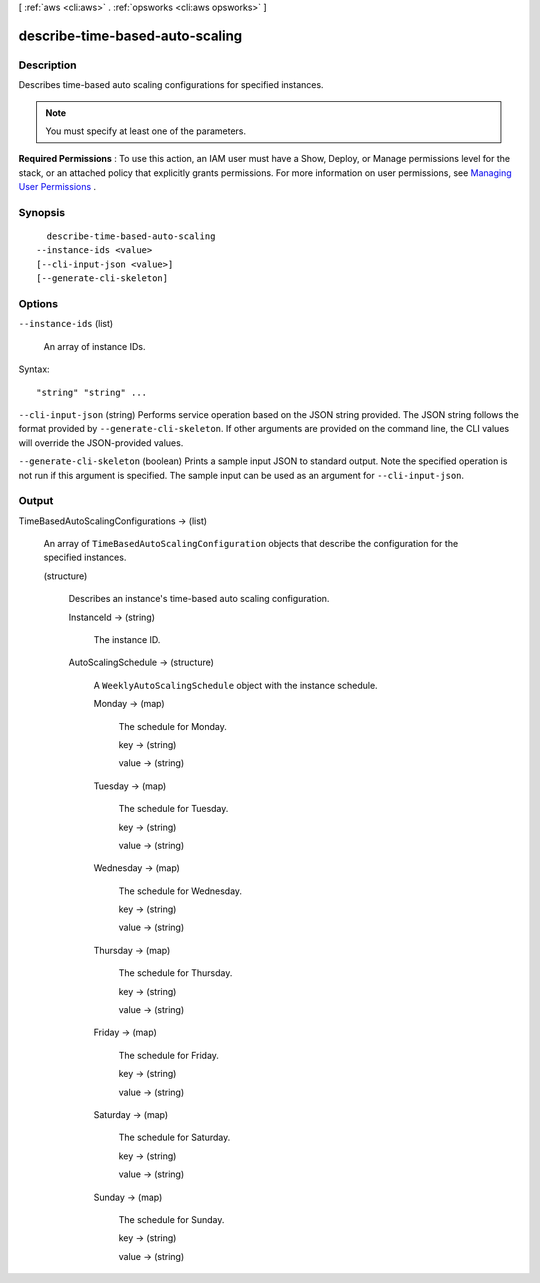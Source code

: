 [ :ref:`aws <cli:aws>` . :ref:`opsworks <cli:aws opsworks>` ]

.. _cli:aws opsworks describe-time-based-auto-scaling:


********************************
describe-time-based-auto-scaling
********************************



===========
Description
===========



Describes time-based auto scaling configurations for specified instances.

 

.. note::

   

  You must specify at least one of the parameters.

   

 

**Required Permissions** : To use this action, an IAM user must have a Show, Deploy, or Manage permissions level for the stack, or an attached policy that explicitly grants permissions. For more information on user permissions, see `Managing User Permissions`_ .



========
Synopsis
========

::

    describe-time-based-auto-scaling
  --instance-ids <value>
  [--cli-input-json <value>]
  [--generate-cli-skeleton]




=======
Options
=======

``--instance-ids`` (list)


  An array of instance IDs.

  



Syntax::

  "string" "string" ...



``--cli-input-json`` (string)
Performs service operation based on the JSON string provided. The JSON string follows the format provided by ``--generate-cli-skeleton``. If other arguments are provided on the command line, the CLI values will override the JSON-provided values.

``--generate-cli-skeleton`` (boolean)
Prints a sample input JSON to standard output. Note the specified operation is not run if this argument is specified. The sample input can be used as an argument for ``--cli-input-json``.



======
Output
======

TimeBasedAutoScalingConfigurations -> (list)

  

  An array of ``TimeBasedAutoScalingConfiguration`` objects that describe the configuration for the specified instances.

  

  (structure)

    

    Describes an instance's time-based auto scaling configuration.

    

    InstanceId -> (string)

      

      The instance ID.

      

      

    AutoScalingSchedule -> (structure)

      

      A ``WeeklyAutoScalingSchedule`` object with the instance schedule.

      

      Monday -> (map)

        

        The schedule for Monday.

        

        key -> (string)

          

          

        value -> (string)

          

          

        

      Tuesday -> (map)

        

        The schedule for Tuesday.

        

        key -> (string)

          

          

        value -> (string)

          

          

        

      Wednesday -> (map)

        

        The schedule for Wednesday.

        

        key -> (string)

          

          

        value -> (string)

          

          

        

      Thursday -> (map)

        

        The schedule for Thursday.

        

        key -> (string)

          

          

        value -> (string)

          

          

        

      Friday -> (map)

        

        The schedule for Friday.

        

        key -> (string)

          

          

        value -> (string)

          

          

        

      Saturday -> (map)

        

        The schedule for Saturday.

        

        key -> (string)

          

          

        value -> (string)

          

          

        

      Sunday -> (map)

        

        The schedule for Sunday.

        

        key -> (string)

          

          

        value -> (string)

          

          

        

      

    

  



.. _Managing User Permissions: http://docs.aws.amazon.com/opsworks/latest/userguide/opsworks-security-users.html
